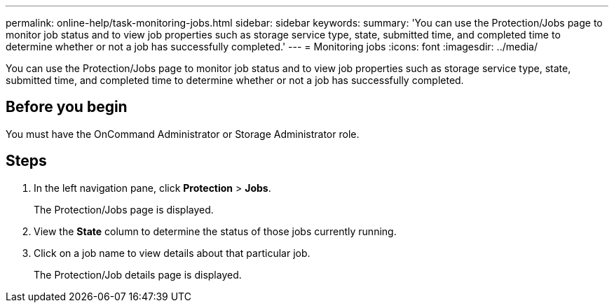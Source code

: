 ---
permalink: online-help/task-monitoring-jobs.html
sidebar: sidebar
keywords: 
summary: 'You can use the Protection/Jobs page to monitor job status and to view job properties such as storage service type, state, submitted time, and completed time to determine whether or not a job has successfully completed.'
---
= Monitoring jobs
:icons: font
:imagesdir: ../media/

[.lead]
You can use the Protection/Jobs page to monitor job status and to view job properties such as storage service type, state, submitted time, and completed time to determine whether or not a job has successfully completed.

== Before you begin

You must have the OnCommand Administrator or Storage Administrator role.

== Steps

. In the left navigation pane, click *Protection* > *Jobs*.
+
The Protection/Jobs page is displayed.

. View the *State* column to determine the status of those jobs currently running.
. Click on a job name to view details about that particular job.
+
The Protection/Job details page is displayed.
